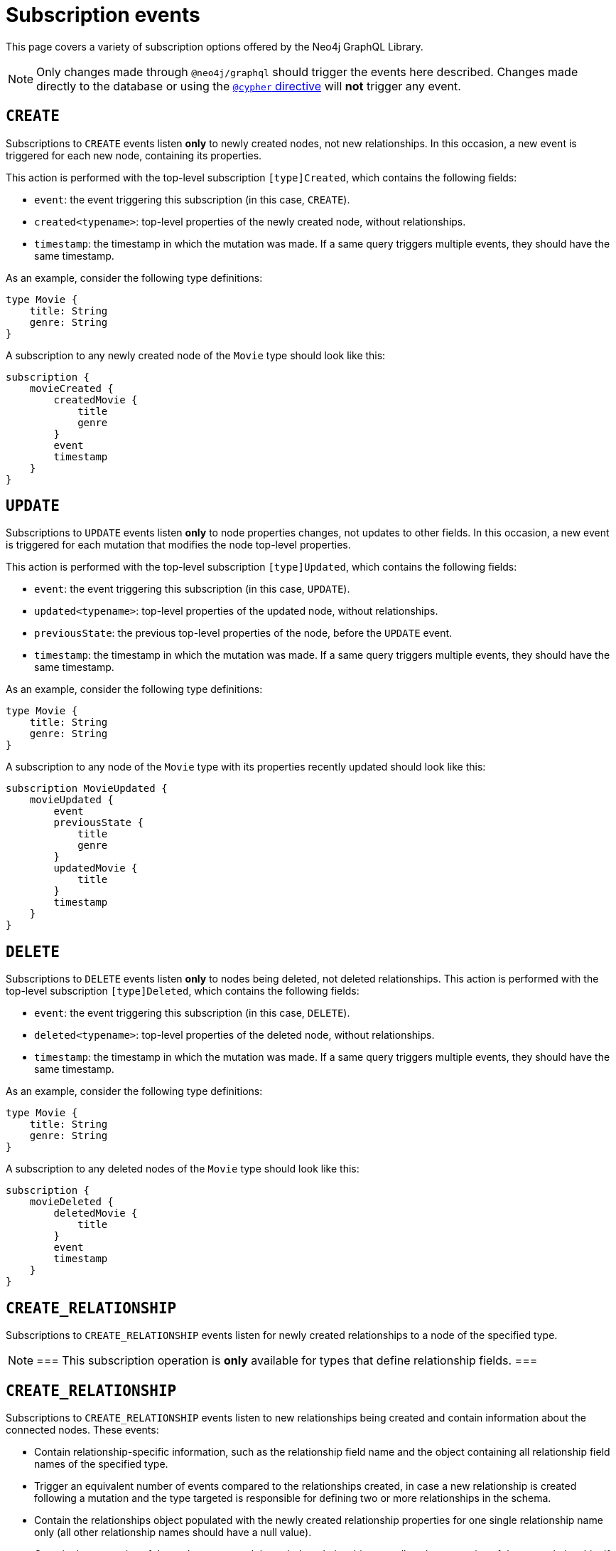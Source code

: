 [[subscription-events]]
= Subscription events
:page-aliases: subscriptions/events/create.adoc, \
subscriptions/events/create_relationship.adoc, subscriptions/events/delete.adoc, subscriptions/events/delete_relationship.adoc, \
subscriptions/events/update.adoc
:description: This page covers a variety of subscription options offered by the Neo4j GraphQL Library.


This page covers a variety of subscription options offered by the Neo4j GraphQL Library.

[NOTE]
====
Only changes made through `@neo4j/graphql` should trigger the events here described. 
Changes made directly to the database or using the xref::reference/directives/cypher.adoc[`@cypher` directive] will **not** trigger any event.
====


== `CREATE`

Subscriptions to `CREATE` events listen *only* to newly created nodes, not new relationships.
In this occasion, a new event is triggered for each new node, containing its properties.

This action is performed with the top-level subscription `[type]Created`, which contains the following fields:

* `event`: the event triggering this subscription (in this case, `CREATE`).
* `created<typename>`: top-level properties of the newly created node, without relationships.
* `timestamp`: the timestamp in which the mutation was made.
If a same query triggers multiple events, they should have the same timestamp.

As an example, consider the following type definitions:

[source,graphql,indent=0]
----
type Movie {
    title: String
    genre: String
}
----

A subscription to any newly created node of the `Movie` type should look like this:

[source,graphql,indent=0]
----
subscription {
    movieCreated {
        createdMovie {
            title
            genre
        }
        event
        timestamp
    }
}
----

[[update]]
== `UPDATE`

Subscriptions to `UPDATE` events listen *only* to node properties changes, not updates to other fields.
In this occasion, a new event is triggered for each mutation that modifies the node top-level properties.

This action is performed with the top-level subscription `[type]Updated`, which contains the following fields:

* `event`: the event triggering this subscription (in this case, `UPDATE`).
* `updated<typename>`: top-level properties of the updated node, without relationships.
* `previousState`: the previous top-level properties of the node, before the `UPDATE` event.
* `timestamp`: the timestamp in which the mutation was made.
If a same query triggers multiple events, they should have the same timestamp.

As an example, consider the following type definitions:

[source,graphql,indent=0]
----
type Movie {
    title: String
    genre: String
}
----

A subscription to any node of the `Movie` type with its properties recently updated should look like this:

[source,graphql,indent=0]
----
subscription MovieUpdated {
    movieUpdated {
        event
        previousState {
            title
            genre
        }
        updatedMovie {
            title
        }
        timestamp
    }
}
----

== `DELETE`

Subscriptions to `DELETE` events listen *only* to nodes being deleted, not deleted relationships.
This action is performed with the top-level subscription `[type]Deleted`, which contains the following fields:

* `event`: the event triggering this subscription (in this case, `DELETE`).
* `deleted<typename>`: top-level properties of the deleted node, without relationships.
* `timestamp`: the timestamp in which the mutation was made.
If a same query triggers multiple events, they should have the same timestamp.

As an example, consider the following type definitions:

[source,graphql,indent=0]
----
type Movie {
    title: String
    genre: String
}
----

A subscription to any deleted nodes of the `Movie` type should look like this:

[source,graphql,indent=0]
----
subscription {
    movieDeleted {
        deletedMovie {
            title
        }
        event
        timestamp
    }
}
----

[[create_relationship]]
== `CREATE_RELATIONSHIP`

Subscriptions to `CREATE_RELATIONSHIP` events listen for newly created relationships to a node of the specified type. 

[NOTE]
===
This subscription operation is **only** available for types that define relationship fields.
===

== `CREATE_RELATIONSHIP`

Subscriptions to `CREATE_RELATIONSHIP` events listen to new relationships being created and contain information about the connected nodes.
These events:

* Contain relationship-specific information, such as the relationship field name and the object containing all relationship field names of the specified type.
* Trigger an equivalent number of events compared to the relationships created, in case a new relationship is created following a mutation and the type targeted is responsible for defining two or more relationships in the schema.
* Contain the relationships object populated with the newly created relationship properties for one single relationship name only (all other relationship names should have a null value).
* Contain the properties of the nodes connected through the relationship, as well as the properties of the new relationship, if any.

[NOTE]
===
Connected nodes that may or may not have previously existed are not covered by this subscription. 
To subscribe to these nodes' updates, use the xref:subscriptions/events.adoc#_create[`CREATE`] or the xref:subscriptions/events.adoc#_update[`UPDATE`] subscription.
===

Subscriptions to `CREATE_RELATIONSHIP` events can be made with the top-level subscription `[type]RelationshipCreated`, which contains the following fields:

* `event`: the event triggering this subscription (in this case, `CREATE_RELATIONSHIP`).
* `timestamp`: the timestamp in which the mutation was made. 
If a same query triggers multiple events, they should have the same timestamp.
* `<typename>`: top-level properties of the targeted nodes, without relationships, before the `CREATE_RELATIONSHIP` operation was triggered.
* `relationshipFieldName`: the field name of the newly created relationship.
* `createdRelationship`: an object having all field names of the nodes affected by the newly created relationships.
While any event unrelated to `relationshipFieldName` should be `null`, the ones which are related should contain the relationship properties, if defined, and a `node` key containing the properties of the node on the other side of the relationship. 
Only top-level properties, without relationships, are available and they are the properties that already existed before the `CREATE_RELATIONSHIP` operation took place.

[NOTE]
===
Irrespective of the relationship direction in the database, the `CREATE_RELATIONSHIP` event is bound to the type targeted for the subscription.
Consequently, if types A and B have xref:subscriptions/events.adoc#create-non-reciprocal-relationships[non-reciprocal relationships] and a GraphQL operation creates a relationship between them (despite being already previously connected in the database), the `CREATE_RELATIONSHIP` event should only return the subscription to the type A.
===

As an example, consider the following type definitions:

[source,graphql,indent=0]
----
type Movie {
    title: String
    genre: String
    actors: [Actor] @relationship(type: "ACTED_IN", direction: IN, properties: "ActedIn")
    reviewers: [Reviewer] @relationship(type: "REVIEWED", direction: IN, properties: "Reviewed")
}

type Actor {
    name: String
}

interface ActedIn @relationshipProperties {
    screenTime: Int!
}

type Reviewer {
    name: String
    reputation: Int
}

interface Reviewed @relationshipProperties {
    score: Int!
}
----

Now consider a mutation creating an `Actor` named `Tom Hardy` and a `Reviewer` named `Jane` is connected through a relationship to a `Movie` titled `Inception`.
A `CREATE_RELATIONSHIP` subscription in this case should receive the following events:

[source,graphql,indent=0]
----
{
    # 1  - relationship type `ACTED_IN`
    event: "CREATE_RELATIONSHIP",
    timestamp,
    movie: {
        title: "Inception",
        genre: "Adventure"
    },
    relationshipFieldName: "actors", # notice the field name specified here is populated below in the `createdRelationship` object
    createdRelationship: {
        actors: {
            screenTime: 1000, # relationship properties for the relationship type `ACTED_IN`
            node: { # top-level properties of the node at the other end of the relationship, in this case `Actor` type
                name: "Tom Hardy"
            }
        },
        reviewers: null # relationship declared by this field name is not covered by this event, check out the following...
    }
}
{
    # 2 - relationship type `REVIEWED`
    event: "CREATE_RELATIONSHIP",
    timestamp,
    movie: {
        title: "Inception",
        genre: "Adventure"
    },
    relationshipFieldName: "reviewers", # this event covers the relationship declared by this field name
    createdRelationship: {
        actors: null, # relationship declared by this field name is not covered by this event
        reviewers: { # field name equal to `relationshipFieldName`
            score: 8, 
            node: { 
                name: "Jane",
                reputation: 9
            }
        }
    }
}
----

=== Standard types

For another example, this time creating a relationship with standard types, consider the following type definitions:

[source,graphql,indent=0]
----
type Movie {
    title: String
    genre: String
    actors: [Actor] @relationship(type: "ACTED_IN", direction: IN, properties: "ActedIn")
}

type Actor {
    name: String
}

interface ActedIn @relationshipProperties {
    screenTime: Int!
}
----

A subscription to any `Movie` with newly created relationships should look like this:

[source,graphql,indent=0]
----
subscription {
    movieRelationshipCreated {
        event
        timestamp
        movie {
            title
            genre
        }
        relationshipFieldName
        createdRelationship {
            actors {
                screenTime
                node {
                    name
                }
            }
        }
    }
}
----

=== Abstract types

When using abstract types with relationships, you need to specify one or more of the corresponding concrete types when performing the subscription operation.

These types are generated by the library and conform to the format `[type]EventPayload`, where `[type]` is a concrete type. 

As an example, consider the following type definitions:

[source,graphql,indent=0]
----
type Movie {
    title: String
    genre: String
    directors: [Director!]! @relationship(type: "DIRECTED", properties: "Directed", direction: IN)
}

union Director = Person | Actor

type Actor {
    name: String
}

type Person {
    name: String
    reputation: Int
}

interface Directed @relationshipProperties {
    year: Int!
}
----

A subscription to any `Movie` newly created relationships should look like this:

[source,graphql,indent=0]
----
subscription {
    movieRelationshipCreated {
        event
        timestamp
        movie {
            title
            genre
        }
        relationshipFieldName
        createdRelationship {
           directors {
                year
                node {
                    ... on PersonEventPayload { # generated type
                        name
                        reputation
                    }
                    ... on ActorEventPayload { # generated type
                        name
                    }
                }
            }
        }
    }
}
----

=== Interface

For an example in which a relationship is created with an interface, consider the following type definitions:

[source,graphql,indent=0]
----
type Movie {
    title: String
    genre: String
    reviewers: [Reviewer!]! @relationship(type: "REVIEWED", properties: "Review", direction: IN)
}

interface Reviewer {
    reputation: Int!
}

type Magazine implements Reviewer {
    title: String
    reputation: Int!
}

type Influencer implements Reviewer {
    name: String
    reputation: Int!
}

interface Review @relationshipProperties {
    score: Int!
}
----

A subscription to any `Movie` newly created relationships should look like this:

[source,graphql,indent=0]
----
subscription {
    movieRelationshipCreated {
        event
        timestamp
        movie {
            title
            genre
        }
        relationshipFieldName
        createdRelationship {
            reviewers {
                score
                node {
                    reputation
                    ... on MagazineEventPayload { # generated type
                        title
                        reputation
                    }
                    ... on InfluencerEventPayload { # generated type
                        name
                        reputation
                    }
                }
            }
        }
    }
}
----

=== Non-reciprocal relationships

Non-reciprocal relationships can be described, for example, as when a type A and a type B hold a relationship, but, in the GraphQL schema, type A is the one defining the relationship to B, while B does not define a relationship to A.

To illustrate that, consider the following type definitions:

[source,graphql,indent=0]
----
type Movie {
    title: String
    genre: String
    actors: [Actor] @relationship(type: "ACTED_IN", direction: IN, properties: "ActedIn")
    directors: [Director!]! @relationship(type: "DIRECTED", properties: "Directed", direction: IN)
}

type Actor {
    name: String
    movies: [Movie!]! @relationship(type: "ACTED_IN", properties: "ActedIn", direction: OUT)
}

type Person {
    name: String
    reputation: Int
}

union Director = Person | Actor

interface ActedIn @relationshipProperties {
    screenTime: Int!
}

interface Directed @relationshipProperties {
    year: Int!
}
----

Note that the type definitions contain two relationships: 

* `ACTED_IN`, which has a corresponding field defined in both the `Movie` and `Actor` types and, as such, can be considered a reciprocal relationship.
* `DIRECTED`, which is only defined in the `Movie` type. 
The `Director` type does not define a matching field and, as such, it can be considered a non-reciprocal relationship.

Considering the three types previously described (`Movie`, `Actor`, and `Person`), subscribing to `CREATE_RELATIONSHIP` is *not* possible only in the case of the `Person` type, for it does not define any relationships.
For the other two types, here is how to subscribe:

.`Movie` type
[source,graphql,indent=0]
----
subscription {
    movieRelationshipCreated {
        event
        timestamp
        movie {
            title
            genre
        }
        relationshipFieldName
        createdRelationship {
           actors { # corresponds to the `ACTED_IN` relationship type
                screenTime
                node {
                    name
                }
           }
           directors { # corresponds to the `DIRECTED` relationship type
                year
                node {
                    ... on PersonEventPayload { 
                        name
                        reputation
                    }
                    ... on ActorEventPayload {
                        name
                    }
                }
            }
        }
    }
}
----

.`Actor` type
[source,graphql,indent=0]
----
subscription {
    actorRelationshipCreated {
        event
        timestamp
        actor {
            name
        }
        relationshipFieldName
        createdRelationship {
           movies { # corresponds to the `ACTED_IN` relationship type
                screenTime
                node {
                    title
                    genre
                }
           }
           # no other field corresponding to the `DIRECTED` relationship type
        }
    }
}
----

The presence of the `Movie` field inside of `createdRelationship` for the `actorRelationshipCreated` subscription reflects the fact that the `ACTED_IN`-typed relationship is reciprocal.

Therefore, when a new relationship of this type is created, such as by running this mutation:

[source,graphql,indent=0]
----
mutation {
    createMovies(
        input: [
            {
                actors: {
                    create: [
                        {
                            node: {
                                name: "Keanu Reeves"
                            },
                            edge: {
                                screenTime: 420
                            }
                        }
                    ]
                },
                title: "John Wick",
                genre: "Action"
            }
        ]
    ) {
        movies {
            title
            genre
        }
    }
}
----

Should prompt two events, in case you have subscribed to `CREATE_RELATIONSHIP` events on both types:

[source,graphql,indent=0]
----
{ 
    # from `movieRelationshipCreated`
    event: "CREATE_RELATIONSHIP"
    timestamp
    movie {
        title: "John Wick",
        genre: "Action"
    }
    relationshipFieldName: "actors",
    createdRelationship {
        actors: {
            screenTime: 420,
            node: {
                name: "Keanu Reeves"
            }
        },
        directors: null
    }
},
{
    # from `actorRelationshipCreated`
    event: "CREATE_RELATIONSHIP"
    timestamp
    actor {
        name: "Keanu Reeves"
    }
    relationshipFieldName: "movies",
    createdRelationship {
        movies: {
            screenTime: 420,
            node: {
                title: "John Wick",
                genre: "Action"
            }
        }
    }
}
----

Now, since the `DIRECTED` relationship between types `Movie` and `Director` is *not* reciprocal, executing this mutation:

[source,graphql,indent=0]
----
mutation {
    createMovies(
        input: [
            {
                directors: {
                    Actor: { # relationship 1
                        create: [
                            {
                                node: {
                                    name: "Woody Allen"
                                },
                                edge: {
                                    year: 1989
                                }
                            }
                        ]
                    },
                    Person: { # relationship 2
                        create: [
                            {
                                node: {
                                    name: "Francis Ford Coppola",
                                    reputation: 100
                                },
                                edge: {
                                    year: 1989
                                }
                            }
                        ]
                    }   
                },
                title: "New York Stories",
                genre: "Comedy"
            }
        ]
    ) {
        movies {
            title
            genre
        }
    }
}
----

Should prompt two events, in case you have subscribed to `CREATE_RELATIONSHIP` events on the `Movie` type:

[source,graphql,indent=0]
----
{ 
    # relationship 1 - from `movieRelationshipCreated`
    event: "CREATE_RELATIONSHIP"
    timestamp
    movie {
        title: "New York Stories",
        genre: "Comedy"
    }
    relationshipFieldName: "directors",
    createdRelationship {
        actors: null,
        directors: {
            year: 1989,
            node: {
                name: "Woody Allen"
            }
        }
    }
},
{ 
    # relationship 2 - from `movieRelationshipCreated`
    event: "CREATE_RELATIONSHIP"
    timestamp
    movie {
        title: "New York Stories",
        genre: "Comedy"
    }
    relationshipFieldName: "directors",
    createdRelationship {
        actors: null,
        directors: {
            year: 1989,
            node: {
                 name: "Francis Ford Coppola",
                reputation: 100
            }
        }
    }
}
----

=== Types using the same Neo4j label

One scenario to be considered is when Neo4j labels are overriden by a specific GraphQL type.
This can be achieved using the `@node` directive, by specifying the `label` argument.
However, in the majority of cases, this is *not* the recommended approach to design your API.

As an example, consider these type definitions:

[source,graphql,indent=0]
----
type Actor @node(label: "Person") {
    name: String
    movies: [Movie!]! @relationship(type: "PART_OF", direction: OUT)
}

typePerson {
    name: String
    movies: [Movie!]! @relationship(type: "PART_OF", direction: OUT)
}

type Movie {
    title: String
    genre: String
    people: [Person!]!  @relationship(type: "PART_OF", direction: IN)
    actors: [Actor!]!  @relationship(type: "PART_OF", direction: IN)
}
----

Although the example features 3 GraphQL types, in Neo4j there should only ever be 2 types of nodes: labeled `Movie` or labeled `Person`.

At the database level there is no distinction between `Actor` and `Person`. 
Therefore, when creating a new relationship of type `PART_OF`, there should be one event for each of the 2 types.

Considering the following subscriptions:

[source,graphql,indent=0]
----
subscription {
    movieRelationshipCreated {
        event
        timestamp
        movie {
            title
            genre
        }
        relationshipFieldName
        createdRelationship {
           people { # corresponds to the `PART_OF` relationship type
                node {
                    name
                }
           }
           actors { # corresponds to the `PART_OF` relationship type
                node {
                    name
                }
           }
        }
    }
}

subscription {
    actorRelationshipCreated {
        event
        timestamp
        actor {
            name
        }
        relationshipFieldName
        createdRelationship {
           movies { # corresponds to the `PART_OF` relationship type
                node {
                    title
                    genre
                }
           }
        }
    }
}
----

Running a mutation such as:

[source,graphql,indent=0]
----
mutation {
    createMovies(
        input: [
            {
                people: { # relationship 1
                    create: [
                        {
                            node: {
                                name: "John Logan"
                            }
                        }
                    ]
                },
                actors: {  # relationship 2
                    create: [
                        {
                            node: {
                                name: "Johnny Depp"
                            }
                        }
                    ]
                },
                title: "Sweeney Todd",
                genre: "Horror"
            }
        ]
    ) {
        movies {
            title
            genre
        }
    }
}
----

Should result in this:

[source,graphql,indent=0]
----
{ 
    # relationship 1 `people` - for GraphQL types `Movie`, `Person`
    event: "CREATE_RELATIONSHIP"
    timestamp
    movie {
        title: "Sweeney Todd",
        genre: "Horror"
    }
    relationshipFieldName: "people",
    createdRelationship {
        people: {
            node: {
                name: "John Logan"
            }
        },
        actors: null
    }
},
{ 
    # relationship 1 `people` - for GraphQL types `Movie`, `Actor`
    event: "CREATE_RELATIONSHIP"
    timestamp
    movie {
        title: "Sweeney Todd",
        genre: "Horror"
    }
    relationshipFieldName: "actors",
    createdRelationship {
        people: null,
        actors: {
            node: {
                name: "John Logan"
            }
        }
    }
},
{ 
    # relationship 1 `movies` - for GraphQL types `Actor`, `Movie`
    event: "CREATE_RELATIONSHIP"
    timestamp
    actor {
        name: "John Logan"
    }
    relationshipFieldName: "movies",
    createdRelationship {
        movies: {
            node: {
                title: "Sweeney Todd",
                genre: "Horror"
            }
        }
    }
},
{ 
    # relationship 2 `actors` - for GraphQL types `Movie`,`Person`
    event: "CREATE_RELATIONSHIP"
    timestamp
    movie {
        title: "Sweeney Todd",
        genre: "Horror"
    }
    relationshipFieldName: "people",
    createdRelationship {
        people: {
            node: {
                name: "Johnny Depp"
            }
        },
        actors: null
    }
},
{ 
    # relationship 2 `actors` - for GraphQL types `Movie`, `Actor`
    event: "CREATE_RELATIONSHIP"
    timestamp
    movie {
        title: "Sweeney Todd",
        genre: "Horror"
    }
    relationshipFieldName: "actors",
    createdRelationship {
        people: null,
        actors: {
            node: {
                name: "Johnny Depp"
            }
        }
    }
},
{ 
    # relationship 2 `movies` - for GraphQL types `Actor`, `Movie`
    event: "CREATE_RELATIONSHIP"
    timestamp
    actor {
        name: "Johnny Depp"
    }
    relationshipFieldName: "movies",
    createdRelationship {
        movies: {
            node: {
                title: "Sweeney Todd",
                genre: "Horror"
            }
        }
    }
},
----

In case you have subscribed to `Person` as well, you should receive two more events:

[source,graphql,indent=0]
----
{ 
    # relationship 1 `movies` - for GraphQL types `Person`, `Movie`
    event: "CREATE_RELATIONSHIP"
    timestamp
    actor {
        name: "John Logan"
    }
    relationshipFieldName: "movies",
    createdRelationship {
        movies: {
            node: {
                title: "Sweeney Todd",
                genre: "Horror"
            }
        }
    }
},
{ 
    # relationship 2 `movies` - for GraphQL types `Person`, `Movie`
    event: "CREATE_RELATIONSHIP"
    timestamp
    actor {
        name: "Johnny Depp"
    }
    relationshipFieldName: "movies",
    createdRelationship {
        movies: {
            node: {
                title: "Sweeney Todd",
                genre: "Horror"
            }
        }
    }
},
----

== `DELETE_RELATIONSHIP`

Subscriptions to `DELETE_RELATIONSHIP` events listen to relationships being deleted and contain information about the previously connected nodes of a specified type.
This kind of subscription:

* Is only available for types that define relationship fields.
* Contains relationship-specific information, such as the relationship field name and the object containing all relationship field names of the specified type.
This object should be populated with properties according to the deleted relationship.
* Triggers an equivalent number of events compared to relationships deleted, in case a relationship is deleted following a mutation and the type targeted is responsible for defining two or more relationships in the schema.
* Contains the relationships object populated with the newly deleted relationship properties for one single relationship name only (all other relationship names should have a null value).
* Contains the properties of the nodes connected through the relationship, as well as the properties of the newly deleted relationship, if any.

[NOTE]
===
Disconnected nodes that may or may not have been deleted in the process are not covered by this subscription. 
To subscribe to these nodes' updates, use the `DELETE` subscriptions.
===

Subscriptions to `DELETE_RELATIONSHIP` events can be made with the top-level subscription `[type]RelationshipDeleted`, which contains the following fields:

* `event`: the event triggering this subscription (in this case, `DELETE_RELATIONSHIP`).
* `timestamp`: the timestamp in which the mutation was made.  If a same query triggers multiple events, they should have the same timestamp.
* `<typename>`:  top-level properties of the targeted nodes, without relationships, before the `DELETE_RELATIONSHIP` operation was triggered.
* `relationshipFieldName`: the field name of the newly deleted relationship.
* `deletedRelationship`: an object having all field names of the nodes affected by the newly deleted relationships. 
While any event unrelated to `relationshipFieldName` should be `null`, the ones which are related should contain the relationship properties, if defined, and a node key containing the properties of the node on the other side of the relationship. 
Only top-level properties, without relationships, are available and they are the properties that already existed before the `DELETE_RELATIONSHIP` operation took place.

[NOTE]
===
Irrespective of the relationship direction in the database, the `DELETE_RELATIONSHIP` event is bound to the type targeted for the subscription. 
Consequently, if types A and B have xref:subscriptions/events.adoc#delete-non-reciprocal-relationships[non-reciprocal relationships] and a GraphQL operation deletes a relationship between them (despite being already previously diconnected in the database), the `DELETE_RELATIONSHIP` event should only return the subscription to the type A.
===

As an example, consider these type definitions:

[source,graphql,indent=0]
----
type Movie {
    title: String
    genre: String
    actors: [Actor] @relationship(type: "ACTED_IN", direction: IN, properties: "ActedIn")
    reviewers: [Reviewer] @relationship(type: "REVIEWED", direction: IN, properties: "Reviewed")
}

type Actor {s
    name: String
}

interface ActedIn @relationshipProperties {
    screenTime: Int!
}

type Reviewer {
    name: String
    reputation: Int
}

interface Reviewed @relationshipProperties {
    score: Int!
}
----

Now consider a mutation deleting the `Actor` named `Tom Hardy` and the `Reviewer` named `Jane`, which are connected through a relationship to a `Movie` titled `Inception`. 
A `DELETE_RELATIONSHIP` subscription in this case should receive the following events:

[source,graphql,indent=0]
----
{
    # 1  - relationship type `ACTED_IN`
    event: "DELETE_RELATIONSHIP",
    timestamp,
    movie: {
        title: "Inception",
        genre: "Adventure"
    },
    relationshipFieldName: "actors", # notice the field name specified here is populated below in the `createdRelationship` object
    deletedRelationship: {
        actors: {
            screenTime: 1000, # relationship properties for the relationship type `ACTED_IN` that was deleted
            node: { # top-level properties of the node at the other end of the relationship, in this case `Actor` type, before the delete occured
                name: "Tom Hardy"
            }
        },
        reviewers: null # relationship declared by this field name is not covered by this event, check out the following...
    }
}
{
    # 2 - relationship type `REVIEWED`
    event: "DELETE_RELATIONSHIP",
    timestamp,
    movie: {
        title: "Inception",
        genre: "Adventure"
    },
    relationshipFieldName: "reviewers", # this event covers the relationship declared by this field name
    deletedRelationship: {
        actors: null, # relationship declared by this field name is not covered by this event
        reviewers: { # field name equal to `relationshipFieldName`
            score: 8, 
            node: { 
                name: "Jane",
                reputation: 9
            }
        }
    }
}
----

=== Standard types

As an example, consider these type definitions:

[source,graphql,indent=0]
----
type Movie {
    title: String
    genre: String
    actors: [Actor] @relationship(type: "ACTED_IN", direction: IN, properties: "ActedIn")
}

type Actor {
    name: String
}

interface ActedIn @relationshipProperties {
    screenTime: Int!
}
----

A subscription to any `Movie` deleted relationships would look like:

[source, graphql]
----
subscription {
    movieRelationshipDeleted {
        event
        timestamp
        movie {
            title
            genre
        }
        relationshipFieldName
        deletedRelationship {
            actors {
                screenTime
                node {
                    name
                }
            }
        }
    }
}
----

==== Delete Relationship with Abstract Types

When using Abstract Types with relationships, you will need to specify one or more of the corresponding Concrete Types when performing the subscription operation.

These types are generated by the library and conform to the format `[type]EventPayload`, where `[type]` is a **Concrete Type**. 

===== Union Example
Considering the following type definitions:

[source, graphql]
----
type Movie {
    title: String
    genre: String
    directors: [Director!]! @relationship(type: "DIRECTED", properties: "Directed", direction: IN)
}

union Director = Person | Actor

type Actor {
    name: String
}

type Person {
    name: String
    reputation: Int
}

interface Directed @relationshipProperties {
    year: Int!
}
----

A subscription to `Movie` deleted relationships would look like:

[source, graphql]
----
subscription {
    movieRelationshipDeleted {
        event
        timestamp
        movie {
            title
            genre
        }
        relationshipFieldName
        deletedRelationship {
           directors {
                year
                node {
                    ... on PersonEventPayload { # generated type
                        name
                        reputation
                    }
                    ... on ActorEventPayload { # generated type
                        name
                    }
                }
            }
        }
    }
}
----

===== Interface Example
Considering the following type definitions:

[source, graphql]
----
type Movie {
    title: String
    genre: String
    reviewers: [Reviewer!]! @relationship(type: "REVIEWED", properties: "Review", direction: IN)
}

interface Reviewer {
    reputation: Int!
}

type Magazine implements Reviewer {
    title: String
    reputation: Int!
}

type Influencer implements Reviewer {
    name: String
    reputation: Int!
}

interface Review @relationshipProperties {
    score: Int!
}
----

A subscription to `Movie` deleted relationships would look like:

[source, graphql]
----
subscription {
    movieRelationshipDeleted {
        event
        timestamp
        movie {
            title
            genre
        }
        relationshipFieldName
        deletedRelationship {
            reviewers {
                score
                node {
                    reputation
                    ... on MagazineEventPayload { # generated type
                        title
                        reputation
                    }
                    ... on InfluencerEventPayload { # generated type
                        name
                        reputation
                    }
                }
            }
        }
    }
}
----

[[delete-non-reciprocal-relationships]]
==== Non-reciprocal relationships

Considering the following type definitions:

[source, graphql]
----
type Movie {
    title: String
    genre: String
    actors: [Actor] @relationship(type: "ACTED_IN", direction: IN, properties: "ActedIn")
    directors: [Director!]! @relationship(type: "DIRECTED", properties: "Directed", direction: IN)
}

type Actor {
    name: String
    movies: [Movie!]! @relationship(type: "ACTED_IN", properties: "ActedIn", direction: OUT)
}

type Person {
    name: String
    reputation: Int
}

union Director = Person | Actor

interface ActedIn @relationshipProperties {
    screenTime: Int!
}

interface Directed @relationshipProperties {
    year: Int!
}
----

The type definitions contain 2 relationships: types `ACTED_IN` and `DIRECTED`.

It can be observed that the `ACTED_IN` relationship has a corresponding field defined in both the `Movie` and `Actor` types. As such, we can say that `ACTED_IN` is a reciprocal relationship.

`DIRECTED` on the other hand is only defined in the `Movie` type. The `Director` type does not define a matching field. As such, we can say `DIRECTED` is **not** a reciprocal relationship.

Let us now take a look at how we can subscribe to deleted relationships for the 3 types defined above:

===== Movie

[source, graphql]
----
subscription {
    movieRelationshipDeleted {
        event
        timestamp
        movie {
            title
            genre
        }
        relationshipFieldName
        deletedRelationship {
           actors { # corresponds to the `ACTED_IN` relationship type
                screenTime
                node {
                    name
                }
           }
           directors { # corresponds to the `DIRECTED` relationship type
                year
                node {
                    ... on PersonEventPayload { 
                        name
                        reputation
                    }
                    ... on ActorEventPayload {
                        name
                    }
                }
            }
        }
    }
}
----

===== Person

As the `Person` type does not define any relationships, it is **not** possible to subscribe to `DELETE_RELATIONSHIP` events for this type.

===== Actor

[source, graphql]
----
subscription {
    actorRelationshipDeleted {
        event
        timestamp
        actor {
            name
        }
        relationshipFieldName
        deletedRelationship {
           movies { # corresponds to the `ACTED_IN` relationship type
                screenTime
                node {
                    title
                    genre
                }
           }
           # no other field corresponding to the `DIRECTED` relationship type
        }
    }
}
----

The presence of the `movie` field inside of `deletedRelationship` for the `actorRelationshipDeleted` subscription reflects the fact that the `ACTED_IN` typed relationship is reciprocal.

Therefore, when a relationship of this type is deleted, such as by running the following mutations:

[source, graphql]
----
mutation { 
    createMovies(
        input: [
            {
                actors: {
                    create: [
                        {
                            node: {
                                name: "Keanu Reeves"
                            },
                            edge: {
                                screenTime: 420
                            }
                        }
                    ]
                },
                title: "John Wick",
                genre: "Action"
            }
        ]
    ) {
        movies {
            title
            genre
        }
    }
}

mutation { 
    deleteMovies(
        where: {
            title: "John Wick"
        }
    ) {
        nodesDeleted
    }
}
----

Two events will be published (given that we subscribed to `DELETE_RELATIONSHIP` events on both types):

[source, graphql]
----
{ 
    # from `movieRelationshipDeleted`
    event: "DELETE_RELATIONSHIP"
    timestamp
    movie {
        title: "John Wick",
        genre: "Action"
    }
    relationshipFieldName: "actors",
    deletedRelationship {
        actors: {
            screenTime: 420,
            node: {
                name: "Keanu Reeves"
            }
        },
        directors: null
    }
},
{
    # from `actorRelationshipDeleted`
    event: "DELETE_RELATIONSHIP"
    timestamp
    actor {
        name: "Keanu Reeves"
    }
    relationshipFieldName: "movies",
    deletedRelationship {
        movies: {
            screenTime: 420,
            node: {
                title: "John Wick",
                genre: "Action"
            }
        }
    }
}
----

Since the `DIRECTED` relationship between types `Movie` and `Director` is **not** reciprocal, executing the following mutations:

[source, graphql]
----
mutation {
    createMovies(
        input: [
            {
                directors: {
                    Actor: { # relationship 1
                        create: [
                            {
                                node: {
                                    name: "Woody Allen"
                                },
                                edge: {
                                    year: 1989
                                }
                            }
                        ]
                    },
                    Person: { # relationship 2
                        create: [
                            {
                                node: {
                                    name: "Francis Ford Coppola",
                                    reputation: 100
                                },
                                edge: {
                                    year: 1989
                                }
                            }
                        ]
                    }   
                },
                title: "New York Stories",
                genre: "Comedy"
            }
        ]
    ) {
        movies {
            title
            genre
        }
    }
}

mutation { 
    deleteMovies(
        where: {
            title: "New York Stories"
        }
    ) {
        nodesDeleted
    }
}
----

Two events will be published (given that we subscribed to `DELETE_RELATIONSHIP` events on the `Movie` type):

[source, graphql]
----
{ 
    # relationship 1 - from `movieRelationshipDeleted`
    event: "DELETE_RELATIONSHIP"
    timestamp
    movie {
        title: "New York Stories",
        genre: "Comedy"
    }
    relationshipFieldName: "directors",
    deletedRelationship {
        actors: null,
        directors: {
            year: 1989,
            node: {
                name: "Woody Allen"
            }
        }
    }
},
{ 
    # relationship 2 - from `movieRelationshipDeleted`
    event: "DELETE_RELATIONSHIP"
    timestamp
    movie {
        title: "New York Stories",
        genre: "Comedy"
    }
    relationshipFieldName: "directors",
    deletedRelationship {
        actors: null,
        directors: {
            year: 1989,
            node: {
                 name: "Francis Ford Coppola",
                reputation: 100
            }
        }
    }
}
----

=== Special Considerations

==== Types using the same Neo4j label

One case that deserves special consideration is overriding the label in Neo4j for a specific GraphQL type. 
This can be achieved using the `@node` directive, by specifying the `label` argument.

NOTE: While this section serves an informative purpose, it should be mentioned that, in the majority of cases, this is not the recommended approach of designing your API.

Consider the following type definitions:

[source, graphql]
----
type Actor @node(label: "Person") {
    name: String
    movies: [Movie!]! @relationship(type: "PART_OF", direction: OUT)
}

typePerson {
    name: String
    movies: [Movie!]! @relationship(type: "PART_OF", direction: OUT)
}

type Movie {
    title: String
    genre: String
    people: [Person!]!  @relationship(type: "PART_OF", direction: IN)
    actors: [Actor!]!  @relationship(type: "PART_OF", direction: IN)
}
----

Although we have 3 GraphQL types, in Neo4j there will only ever be 2 types of nodes: labeled `Movie` or labeled `Person`. 

At the database level there is no distinction between `Actor` and `Person`. Therefore, when deleting a relationship of type `PART_OF`, there will be one event for each of the 2 types.

Considering the following subscriptions:

[source, graphql]
----
subscription {
    movieRelationshipDeleted {
        event
        timestamp
        movie {
            title
            genre
        }
        relationshipFieldName
        deletedRelationship {
           people { # corresponds to the `PART_OF` relationship type
                node {
                    name
                }
           }
           actors { # corresponds to the `PART_OF` relationship type
                node {
                    name
                }
           }
        }
    }
}

subscription {
    actorRelationshipDeleted {
        event
        timestamp
        actor {
            name
        }
        relationshipFieldName
        deletedRelationship {
           movies { # corresponds to the `PART_OF` relationship type
                node {
                    title
                    genre
                }
           }
        }
    }
}
----

Running the following mutations:

[source, graphql]
----
mutation {
    createMovies(
        input: [
            {
                people: { # relationship 1
                    create: [
                        {
                            node: {
                                name: "John Logan"
                            }
                        }
                    ]
                },
                actors: {  # relationship 2
                    create: [
                        {
                            node: {
                                name: "Johnny Depp"
                            }
                        }
                    ]
                },
                title: "Sweeney Todd",
                genre: "Horror"
            }
        ]
    ) {
        movies {
            title
            genre
        }
    }
}

mutation { 
    deleteMovies(
        where: {
            title: "Sweeney Todd"
        }
    ) {
        nodesDeleted
    }
}
----

Result in the following events:

[source, graphql]
----
{ 
    # relationship 1 `people` - for GraphQL types `Movie`, `Person`
    event: "DELETE_RELATIONSHIP"
    timestamp
    movie {
        title: "Sweeney Todd",
        genre: "Horror"
    }
    relationshipFieldName: "people",
    deletedRelationship {
        people: {
            node: {
                name: "John Logan"
            }
        },
        actors: null
    }
},
{ 
    # relationship 1 `people` - for GraphQL types `Movie`, `Actor`
    event: "DELETE_RELATIONSHIP"
    timestamp
    movie {
        title: "Sweeney Todd",
        genre: "Horror"
    }
    relationshipFieldName: "actors",
    deletedRelationship {
        people: null,
        actors: {
            node: {
                name: "John Logan"
            }
        }
    }
},
{ 
    # relationship 1 `movies` - for GraphQL types `Actor`, `Movie`
    event: "DELETE_RELATIONSHIP"
    timestamp
    actor {
        name: "John Logan"
    }
    relationshipFieldName: "movies",
    deletedRelationship {
        movies: {
            node: {
                title: "Sweeney Todd",
                genre: "Horror"
            }
        }
    }
},
{ 
    # relationship 2 `actors` - for GraphQL types `Movie`,`Person`
    event: "DELETE_RELATIONSHIP"
    timestamp
    movie {
        title: "Sweeney Todd",
        genre: "Horror"
    }
    relationshipFieldName: "people",
    deletedRelationship {
        people: {
            node: {
                name: "Johnny Depp"
            }
        },
        actors: null
    }
},
{ 
    # relationship 2 `actors` - for GraphQL types `Movie`, `Actor`
    event: "DELETE_RELATIONSHIP"
    timestamp
    movie {
        title: "Sweeney Todd",
        genre: "Horror"
    }
    relationshipFieldName: "actors",
    deletedRelationship {
        people: null,
        actors: {
            node: {
                name: "Johnny Depp"
            }
        }
    }
},
{ 
    # relationship 2 `movies` - for GraphQL types `Actor`, `Movie`
    event: "DELETE_RELATIONSHIP"
    timestamp
    actor {
        name: "Johnny Depp"
    }
    relationshipFieldName: "movies",
    deletedRelationship {
        movies: {
            node: {
                title: "Sweeney Todd",
                genre: "Horror"
            }
        }
    }
},
----

Had we subscribed to `Person` as well, we would have received two more events:

[source, graphql]
----
{ 
    # relationship 1 `movies` - for GraphQL types `Person`, `Movie`
    event: "DELETE_RELATIONSHIP"
    timestamp
    actor {
        name: "John Logan"
    }
    relationshipFieldName: "movies",
    deletedRelationship {
        movies: {
            node: {
                title: "Sweeney Todd",
                genre: "Horror"
            }
        }
    }
},
{ 
    # relationship 2 `movies` - for GraphQL types `Person`, `Movie`
    event: "DELETE_RELATIONSHIP"
    timestamp
    actor {
        name: "Johnny Depp"
    }
    relationshipFieldName: "movies",
    deletedRelationship {
        movies: {
            node: {
                title: "Sweeney Todd",
                genre: "Horror"
            }
        }
    }
},
----
